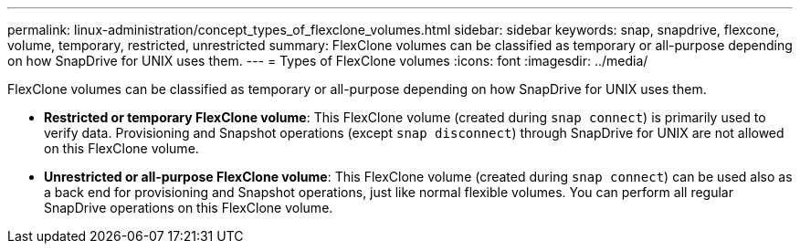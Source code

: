 ---
permalink: linux-administration/concept_types_of_flexclone_volumes.html
sidebar: sidebar
keywords: snap, snapdrive, flexcone, volume, temporary, restricted, unrestricted
summary: FlexClone volumes can be classified as temporary or all-purpose depending on how SnapDrive for UNIX uses them.
---
= Types of FlexClone volumes
:icons: font
:imagesdir: ../media/

[.lead]
FlexClone volumes can be classified as temporary or all-purpose depending on how SnapDrive for UNIX uses them.

* *Restricted or temporary FlexClone volume*: This FlexClone volume (created during `snap connect`) is primarily used to verify data. Provisioning and Snapshot operations (except `snap disconnect`) through SnapDrive for UNIX are not allowed on this FlexClone volume.
* *Unrestricted or all-purpose FlexClone volume*: This FlexClone volume (created during `snap connect`) can be used also as a back end for provisioning and Snapshot operations, just like normal flexible volumes. You can perform all regular SnapDrive operations on this FlexClone volume.
